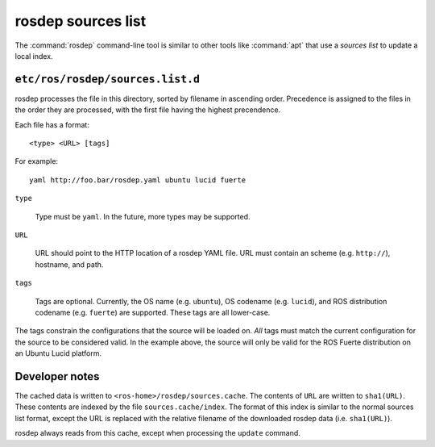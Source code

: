 rosdep sources list
===================

The :command:`rosdep` command-line tool is similar to other tools like
:command:`apt` that use a *sources list* to update a local index.

``etc/ros/rosdep/sources.list.d``
---------------------------------

rosdep processes the file in this directory, sorted by filename in
ascending order.  Precedence is assigned to the files in the order
they are processed, with the first file having the highest
precendence.

Each file has a format::

    <type> <URL> [tags]

For example::

    yaml http://foo.bar/rosdep.yaml ubuntu lucid fuerte


``type``

    Type must be ``yaml``.  In the future, more types may be supported.
           
``URL``

    URL should point to the HTTP location of a rosdep YAML file. URL
    must contain an scheme (e.g. ``http://``), hostname, and path.

``tags``

    Tags are optional.  Currently, the OS name (e.g. ``ubuntu``), OS
    codename (e.g. ``lucid``), and ROS distribution codename
    (e.g. ``fuerte``) are supported.  These tags are all lower-case.

The tags constrain the configurations that the source will be loaded
on. *All* tags must match the current configuration for the source to
be considered valid.  In the example above, the source will only be
valid for the ROS Fuerte distribution on an Ubuntu Lucid platform.
    
Developer notes
---------------

The cached data is written to ``<ros-home>/rosdep/sources.cache``.
The contents of ``URL`` are written to ``sha1(URL)``.  These contents
are indexed by the file ``sources.cache/index``.  The format of this
index is similar to the normal sources list format, except the URL is
replaced with the relative filename of the downloaded rosdep data
(i.e. ``sha1(URL)``).

rosdep always reads from this cache, except when processing the
``update`` command.
